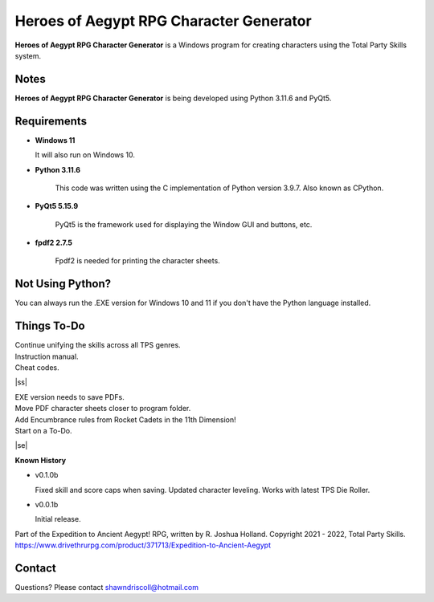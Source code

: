 **Heroes of Aegypt RPG Character Generator**
============================================

.. figure:: images/hoa.png


**Heroes of Aegypt RPG Character Generator** is a Windows program for creating characters using the Total Party Skills system.


Notes
-----

**Heroes of Aegypt RPG Character Generator** is being developed using Python 3.11.6 and PyQt5.

.. figure:: images/hoa_chargen.png


Requirements
------------

* **Windows 11**

  It will also run on Windows 10.

* **Python 3.11.6**
   
   This code was written using the C implementation of Python
   version 3.9.7. Also known as CPython.
   
* **PyQt5 5.15.9**

   PyQt5 is the framework used for displaying the Window GUI and buttons, etc.

* **fpdf2 2.7.5**

   Fpdf2 is needed for printing the character sheets.


Not Using Python?
-----------------

You can always run the .EXE version for Windows 10 and 11 if you don't have the Python language installed.

.. |ss| raw:: html

    <strike>

.. |se| raw:: html

    </strike>

Things To-Do
------------

| Continue unifying the skills across all TPS genres.
| Instruction manual.
| Cheat codes.
|ss|

| EXE version needs to save PDFs.
| Move PDF character sheets closer to program folder.
| Add Encumbrance rules from Rocket Cadets in the 11th Dimension!
| Start on a To-Do.

|se|

**Known History**

* v0.1.0b

  Fixed skill and score caps when saving.
  Updated character leveling. Works with latest TPS Die Roller.

* v0.0.1b

  Initial release.


Part of the Expedition to Ancient Aegypt! RPG, written by R. Joshua Holland.
Copyright 2021 - 2022, Total Party Skills.
https://www.drivethrurpg.com/product/371713/Expedition-to-Ancient-Aegypt


Contact
-------
Questions? Please contact shawndriscoll@hotmail.com
